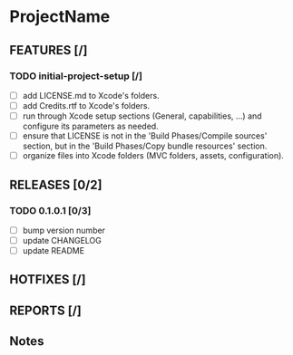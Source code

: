 * ProjectName

** FEATURES [/]
*** TODO initial-project-setup [/]
- [ ] add LICENSE.md to Xcode's folders.
- [ ] add Credits.rtf to Xcode's folders.
- [ ] run through Xcode setup sections (General, capabilities, ...) and configure its parameters as needed.
- [ ] ensure that LICENSE is not in the 'Build Phases/Compile sources' section, but in the 'Build Phases/Copy bundle resources' section.
- [ ] organize files into Xcode folders (MVC folders, assets, configuration).

** RELEASES [0/2]
*** TODO 0.1.0.1 [0/3]
- [ ] bump version number
- [ ] update CHANGELOG
- [ ] update README

** HOTFIXES [/]

** REPORTS [/]

** Notes
